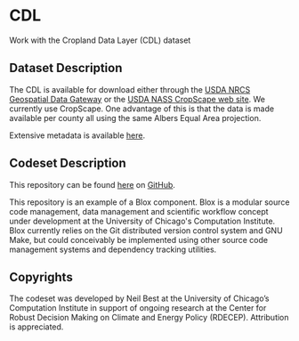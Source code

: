 * CDL
Work with the Cropland Data Layer (CDL) dataset

** Dataset Description
The CDL is available for download either through the [[http://datagateway.nrcs.usda.gov/][USDA NRCS
Geospatial Data Gateway]] or the [[http://nassgeodata.gmu.edu/CropScape/][USDA NASS CropScape web site]].  We
currently use CropScape.  One advantage of this is that the data is
made available per county all using the same Albers Equal Area
projection.

Extensive metadata is available [[http://www.nass.usda.gov/research/Cropland/metadata/meta.htm][here]].

** Codeset Description
This repository can be found [[https://github.com/nbest937/cdl][here]] on [[https://github.com][GitHub]].

This repository is an example of a Blox component.  Blox is a modular
source code management, data management and scientific workflow
concept under development at the University of Chicago's Computation
Institute.  Blox currently relies on the Git distributed version
control system and GNU Make, but could conceivably be implemented
using other source code management systems and dependency tracking
utilities.

** Copyrights

The codeset was developed by Neil Best at the University of Chicago’s
Computation Institute in support of ongoing research at the Center for
Robust Decision Making on Climate and Energy Policy (RDECEP).
Attribution is appreciated.
